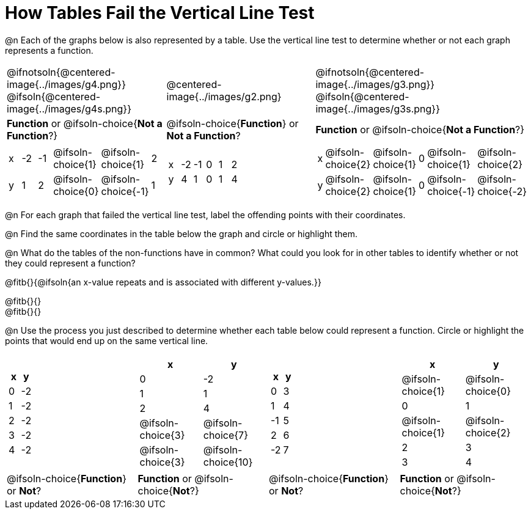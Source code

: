 = How Tables Fail the Vertical Line Test

++++
<style>
  img { max-width: 200px; }
</style>
++++

@n Each of the graphs below is also represented by a table. Use the vertical line test to determine whether or not each graph represents a function.

[.FillVerticalSpace, cols="^.^1a,^.^1a,^.^1a"]
|===
|@ifnotsoln{@centered-image{../images/g4.png}} @ifsoln{@centered-image{../images/g4s.png}}
|@centered-image{../images/g2.png}
|@ifnotsoln{@centered-image{../images/g3.png}} @ifsoln{@centered-image{../images/g3s.png}}
|
*Function* or
@ifsoln-choice{*Not a Function*?}
|
@ifsoln-choice{*Function*}
or *Not a Function*?
|
*Function* or
@ifsoln-choice{*Not a Function*?}
|
[.sideways-pyret-table, cols="1a,1a,1a,1a,1a,1a"]
!===
! x ! -2  ! -1  ! @ifsoln-choice{1} ! @ifsoln-choice{1}   ! 2
! y ! 1   ! 2   ! @ifsoln-choice{0} ! @ifsoln-choice{-1}  ! 1
!===
|
[.sideways-pyret-table, cols="1a,1a,1a,1a,1a,1a"]
!===
! x ! -2 ! -1 ! 0 ! 1 ! 2
! y ! 4  ! 1  ! 0 ! 1 ! 4
!===
|
[.sideways-pyret-table, cols="1a,1a,1a,1a,1a,1a"]
!===
! x ! @ifsoln-choice{2}   ! @ifsoln-choice{1}   ! 0 ! @ifsoln-choice{1}   ! @ifsoln-choice{2}
! y ! @ifsoln-choice{2}   ! @ifsoln-choice{1}  ! 0 ! @ifsoln-choice{-1}  ! @ifsoln-choice{-2}
!===
|===

@n For each graph that failed the vertical line test, label the offending points with their coordinates.

@n Find the same coordinates in the table below the graph and circle or highlight them.

@n What do the tables of the non-functions have in common? What could you look for in other tables to identify whether or not they could represent a function?

@fitb{}{@ifsoln{an x-value repeats and is associated with different y-values.}}

@fitb{}{} +
@fitb{}{}

@n Use the process you just described to determine whether each table below could represent a function. Circle or highlight the points that would end up on the same vertical line.
 
[.FillVerticalSpace,cols="^1a,^1a,^1a,^1a", grid="none", frame="none"]
|===
|
[.pyret-table.first-table,cols="^1,^1",options="header"]
!===
! x ! y
! 0 ! -2
! 1 ! -2
! 2 ! -2
! 3 ! -2
! 4 ! -2
!===
|
[.pyret-table.first-table,cols="^1a,^1a",options="header"]
!===
! x ! y
! 0 ! -2
! 1 ! 1
! 2 ! 4
!
@ifsoln-choice{3}
!
@ifsoln-choice{7}
!
@ifsoln-choice{3}
!
@ifsoln-choice{10}
!===
|
[.pyret-table.first-table,cols="^1,^1",options="header"]
!===
! x  ! y
! 0  ! 3
! 1  ! 4
! -1 ! 5
! 2  ! 6
! -2  ! 7
!===
|
[.pyret-table.first-table,cols="^1a,^1a",options="header"]
!===
! x ! y
!
@ifsoln-choice{1}
!
@ifsoln-choice{0}
! 0 ! 1
!
@ifsoln-choice{1}
!
@ifsoln-choice{2}
! 2 ! 3
! 3 ! 4
!===
|
@ifsoln-choice{*Function*}
or *Not*?
| *Function* or
@ifsoln-choice{*Not*?}
|
@ifsoln-choice{*Function*}
or *Not*?
| *Function* or
@ifsoln-choice{*Not*?}
|===
